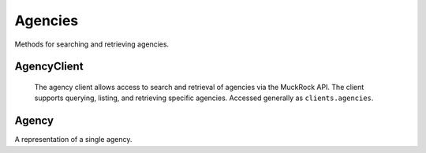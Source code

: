 Agencies
===========

Methods for searching and retrieving agencies. 

AgencyClient
----------------

.. class:: muckrock.agencies.AgencyClient

   The agency client allows access to search and retrieval of agencies via the MuckRock API. The client supports querying, listing, and retrieving specific agencies. Accessed generally as ``clients.agencies``.

  .. method:: list(self, **params)

     List all agencies with optional filtering by parameters. Filters include:
      - name: The agency name. Partial matches are supported.
      - jurisdiction__id: the ID of the Jurisidiction the agency belongs to. 
    :param params: Query parameters to filter results (e.g., `jurisdiction`, `name`).
    :return: An :class:`APIResults` object containing the list of agencies.

    ::
    >>> agency_search_example = client.agencies.list(jurisdiction__id=1)
    >>> agency_search_example
      <APIResults: [<Agency: 18 - Department of Transitional Assistance>, <Agency: 26 - Office of Consumer Affairs and Business Regulation>, <Agency: 31 - Department of Education>, <Agency: 73 - Massachusetts State Lottery>, <Agency: 118 - Massachusetts Bay Transportation Authority (MBTA)>, <Agency: 123 - State Racing Commission>, <Agency: 131 - Parole Board>, <Agency: 138 - Executive Office of Health and Human Services>, <Agency: 139 - Human Resources Division>, <Agency: 141 - Office of the Comptroller>, <Agency: 146 - Executive Office for Administration and Finance>, <Agency: 154 - Commonwealth Health Insurance Connector Authority>, <Agency: 155 - Division of Insurance>, <Agency: 156 - Office of Medicaid>, <Agency: 159 - Office of Medicaid>, <Agency: 160 - Massachusetts Technology Collaborative>, <Agency: 161 - Executive Office of Housing and Economic Development>, <Agency: 162 - Department of Transportation>, <Agency: 163 - MassDevelopment>, <Agency: 164 - MassDevelopment>, <Agency: 171 - Massachusetts Clean Energy Center>, <Agency: 175 - Department of Revenue>, <Agency: 191 - Elections Division (Secretary of State)>, <Agency: 192 - University of Massachusetts>, <Agency: 193 - University of Massachusetts (Amherst)>, <Agency: 195 - Massachusetts Emergency Management Agency>, <Agency: 196 - University of Massachusetts School of Law>, <Agency: 230 - The Massachusetts Historical Commission>, <Agency: 231 - Department of Youth Services>, <Agency: 257 - Massachusetts Department of Criminal Justice Information Services>, <Agency: 267 - Division of Health Care Finance and Policy>, <Agency: 274 - Massachusetts State Police>, <Agency: 310 - Department of Correction>, <Agency: 330 - Supervisor of Public Records>, <Agency: 331 - Department of Public Safety, Architectural Access Board>, <Agency: 332 - Office of Consumer Affairs and Business Regulation Massachusetts, Consumer Assistance Unit>, <Agency: 410 - Registry of Motor Vehicles>, <Agency: 411 - Massachusetts Commission on Lesbian, Gay, Bisexual, Transgender, Queer and Questioning (LGBTQ) Youth (Commission)>, <Agency: 412 - Department of Children and Families>, <Agency: 432 - Department of Public Safety>, <Agency: 433 - Office of the Governor - Massachusetts>, <Agency: 443 - Inspector General>, <Agency: 452 - Commonwealth Fusion Center>, <Agency: 453 - Executive Office of Public Safety and Security>, <Agency: 480 - Massachusetts Port Authority>, <Agency: 501 - Energy Facilities Siting Board>, <Agency: 508 - Attorney General's Office>, <Agency: 562 - Department of Public Utilities>, <Agency: 651 - Metropolitan Law Enforcement Council (MetroLEC)>, <Agency: 714 - Department of Public Health, Division of Health Care Quality>]>

  .. method:: retrieve(self, agency_id)

    Retrieve a specific agency by its unique identifier.

    :param agency_id: The unique ID of the agency to retrieve.
    :return: A :class:`Agency` object representing the requested agency.

    ::
    >>> example_agency = client.agencies.retrieve(453)
    >>> example_agency
    <Agency: 453 - Executive Office of Public Safety and Security>



Agency
----------------
.. class:: muckrock.agencies.Agency

  A representation of a single agency.

  .. method:: str()

    Returns a string representation of the agency, which is the `name` of the agency.

  .. attribute:: id

    The unique identifier for the agency.

  .. attribute:: name

    The name of the agency.

  .. attribute:: slug

    The slug (URL identifier) for the agency.

  .. attribute:: status

    The current operational status of the agency (e.g., pending, approved, rejected).

  .. attribute:: exempt

    Indicates whether the agency is exempt from records laws

  .. attribute:: types

    A list of types of agency (e.g., Police, Transportation, Military).

  .. attribute:: requires_proxy

    Indicates whether the agency requires a proxy because of in-state residency laws.

  .. attribute:: jurisdiction

    The jurisdiction to which the agency belongs.

  .. attribute:: parent

    The ID of the parent agency

  .. attribute:: appeal_agency

    The ID of the agency to which appeals are directed
